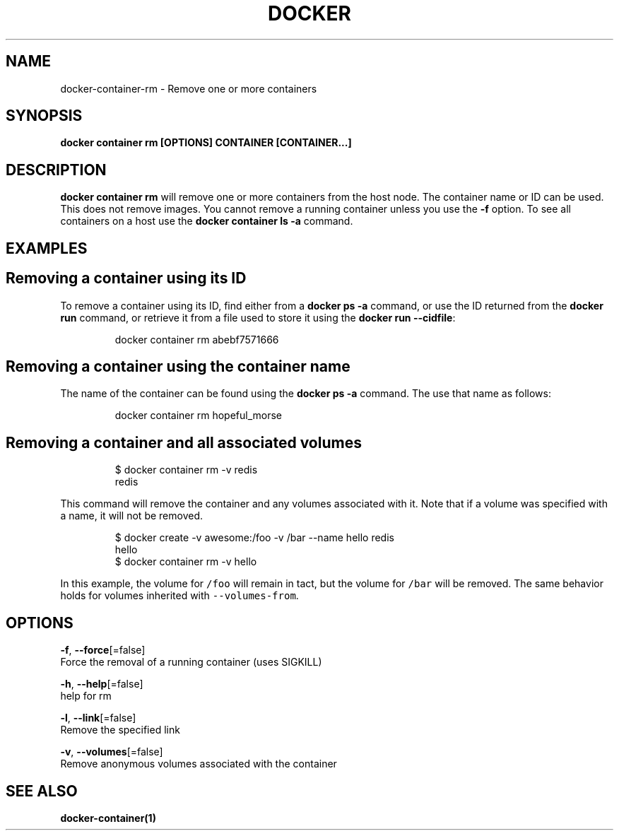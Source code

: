 .TH "DOCKER" "1" "May 2020" "Docker Community" "" 
.nh
.ad l


.SH NAME
.PP
docker\-container\-rm \- Remove one or more containers


.SH SYNOPSIS
.PP
\fBdocker container rm [OPTIONS] CONTAINER [CONTAINER...]\fP


.SH DESCRIPTION
.PP
\fBdocker container rm\fP will remove one or more containers from the host node. The
container name or ID can be used. This does not remove images. You cannot
remove a running container unless you use the \fB\-f\fP option. To see all
containers on a host use the \fBdocker container ls \-a\fP command.


.SH EXAMPLES
.SH Removing a container using its ID
.PP
To remove a container using its ID, find either from a \fBdocker ps \-a\fP
command, or use the ID returned from the \fBdocker run\fP command, or retrieve
it from a file used to store it using the \fBdocker run \-\-cidfile\fP:

.PP
.RS

.nf
docker container rm abebf7571666

.fi
.RE

.SH Removing a container using the container name
.PP
The name of the container can be found using the \fBdocker ps \-a\fP
command. The use that name as follows:

.PP
.RS

.nf
docker container rm hopeful\_morse

.fi
.RE

.SH Removing a container and all associated volumes
.PP
.RS

.nf
$ docker container rm \-v redis
redis

.fi
.RE

.PP
This command will remove the container and any volumes associated with it.
Note that if a volume was specified with a name, it will not be removed.

.PP
.RS

.nf
$ docker create \-v awesome:/foo \-v /bar \-\-name hello redis
hello
$ docker container rm \-v hello

.fi
.RE

.PP
In this example, the volume for \fB\fC/foo\fR will remain in tact, but the volume for
\fB\fC/bar\fR will be removed. The same behavior holds for volumes inherited with
\fB\fC\-\-volumes\-from\fR\&.


.SH OPTIONS
.PP
\fB\-f\fP, \fB\-\-force\fP[=false]
    Force the removal of a running container (uses SIGKILL)

.PP
\fB\-h\fP, \fB\-\-help\fP[=false]
    help for rm

.PP
\fB\-l\fP, \fB\-\-link\fP[=false]
    Remove the specified link

.PP
\fB\-v\fP, \fB\-\-volumes\fP[=false]
    Remove anonymous volumes associated with the container


.SH SEE ALSO
.PP
\fBdocker\-container(1)\fP
